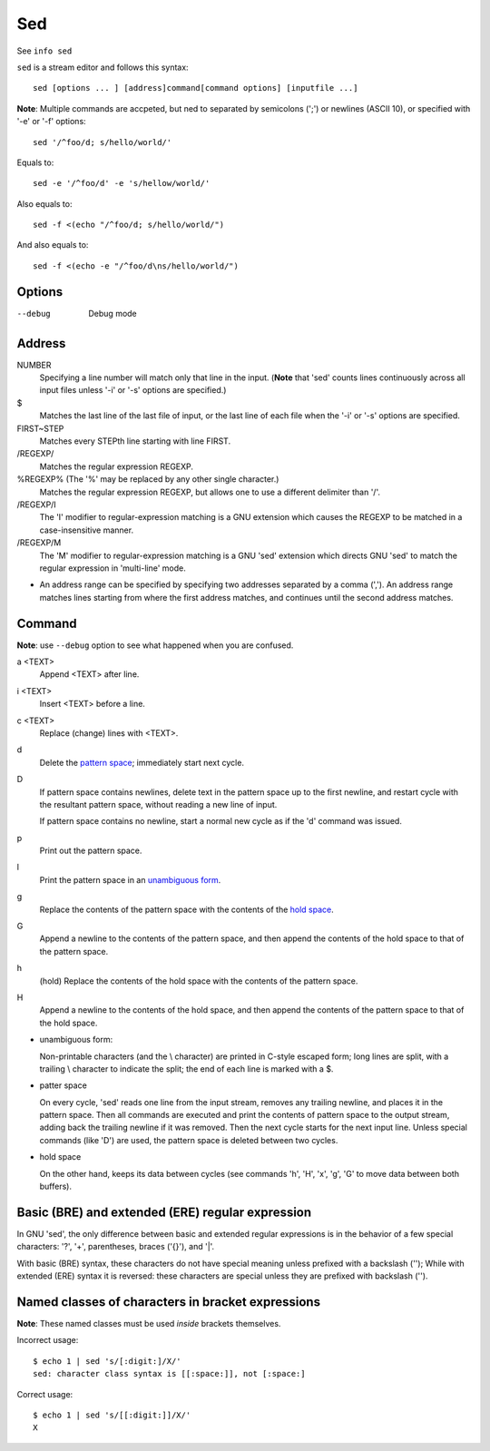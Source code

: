 Sed
===

See ``info sed``


``sed`` is a stream editor and follows this syntax: ::

    sed [options ... ] [address]command[command options] [inputfile ...]

**Note**: Multiple commands are accpeted, but ned to separated by semicolons
(';') or newlines (ASCII 10), or specified with '-e' or '-f' options:  ::

    sed '/^foo/d; s/hello/world/'

Equals to: ::

    sed -e '/^foo/d' -e 's/hellow/world/'

Also equals to: ::

    sed -f <(echo "/^foo/d; s/hello/world/")

And also equals to: ::

    sed -f <(echo -e "/^foo/d\ns/hello/world/")

Options
-------

--debug
    Debug mode


Address
-------

NUMBER
    Specifying a line number will match only that line in the input. (**Note**
    that 'sed' counts lines continuously across all input files unless '-i' or
    '-s' options are specified.)

\$
    Matches the last line of the last file of input, or the last line of each
    file when the '-i' or '-s' options are specified.

FIRST~STEP
    Matches every STEPth line starting with line FIRST.

/REGEXP/
    Matches the regular expression REGEXP.

\%REGEXP% (The '%' may be replaced by any other single character.)
    Matches the regular expression REGEXP, but allows one to use a different
    delimiter than '/'.

/REGEXP/I
    The 'I' modifier to regular-expression matching is a GNU extension which
    causes the REGEXP to be matched in a case-insensitive manner.

/REGEXP/M
    The 'M' modifier to regular-expression matching is a GNU 'sed' extension
    which directs GNU 'sed' to match the regular expression in 'multi-line'
    mode.

-   An address range can be specified by specifying two addresses separated by
    a comma (','). An address range matches lines starting from where the first
    address matches, and continues until the second address matches.


Command
-------

**Note**: use ``--debug`` option to see what happened when you are confused.

a <TEXT>
    Append <TEXT> after line.

i <TEXT>
    Insert <TEXT> before a line.

c <TEXT>
    Replace (change) lines with <TEXT>.

d
    Delete the `pattern space`_; immediately start next cycle.

D
    If pattern space contains newlines, delete text in the pattern space up to
    the first newline, and restart cycle with the resultant pattern space,
    without reading a new line of input.

    If pattern space contains no newline, start a normal new cycle as if the
    'd' command was issued.

p
    Print out the pattern space.

l
    Print the pattern space in an `unambiguous form`_. 

g
    Replace the contents of the pattern space with the contents of the `hold
    space`_.

G
    Append a newline to the contents of the pattern space, and then append the
    contents of the hold space to that of the pattern space.

h
    (hold) Replace the contents of the hold space with the contents of the
    pattern space.

H
    Append a newline to the contents of the hold space, and then append the
    contents of the pattern space to that of the hold space.

.. _unambiguous form:

-   unambiguous form:

    Non-printable characters (and the \\ character) are printed in C-style
    escaped form; long lines are split, with a trailing \\ character to
    indicate the split; the end of each line is marked with a $. 

.. _pattern space:

-   patter space

    On every cycle, 'sed' reads one line from the input stream, removes any
    trailing newline, and places it in the pattern space.  Then all commands
    are executed and print the contents of pattern space to the output stream,
    adding back the trailing newline if it was removed. Then the next cycle
    starts for the next input line. Unless special commands (like 'D') are
    used, the pattern space is deleted between two cycles. 

.. _hold space:

-   hold space

    On the other hand, keeps its data between cycles (see commands 'h', 'H',
    'x', 'g', 'G' to move data between both buffers).

    
Basic (BRE) and extended (ERE) regular expression
-------------------------------------------------

In GNU 'sed', the only difference between basic and extended regular
expressions is in the behavior of a few special characters: '?', '+',
parentheses, braces ('{}'), and '|'.

With basic (BRE) syntax, these characters do not have special meaning
unless prefixed with a backslash ('\'); While with extended (ERE) syntax
it is reversed: these characters are special unless they are prefixed
with backslash ('\').

Named classes of characters in bracket expressions
--------------------------------------------------

**Note**: These named classes must be used *inside* brackets themselves.

Incorrect usage: ::

    $ echo 1 | sed 's/[:digit:]/X/'
    sed: character class syntax is [[:space:]], not [:space:]


Correct usage: ::

     $ echo 1 | sed 's/[[:digit:]]/X/'
     X

